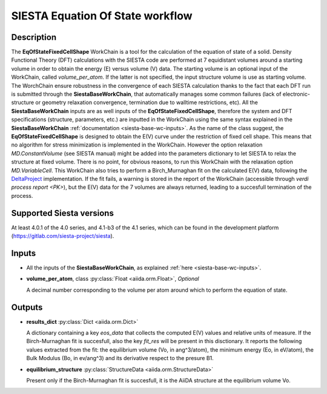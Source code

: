 SIESTA Equation Of State workflow
+++++++++++++++++++++++++++++++++

Description
-----------

The **EqOfStateFixedCellShape** WorkChain is a tool for the calculation of 
the equation of state of a solid.
Density Functional Theory (DFT) calculations with the SIESTA code are performed at 
7 equidistant volumes around a starting volume in order to obtain the energy (E)
versus volume (V) data.
The starting volume is an optional input of the WorkChain, called `volume_per_atom`.
If the latter is not specified, the input structure volume is use as starting volume.
The WorchChain ensure robustness in the convergence of each SIESTA calculation thanks to 
the fact that each DFT run is submitted through the **SiestaBaseWorkChain**,
that automatically manages some common failures (lack of
electronic-structure or geometry relaxation convergence, termination due to
walltime restrictions, etc).
All the **SiestaBaseWorkChain** inputs are as well inputs of the **EqOfStateFixedCellShape**,
therefore the system and DFT specifications (structure, parameters, etc.) are
inputted in the WorkChain using the same syntax explained in the **SiestaBaseWorkChain**
:ref:`documentation <siesta-base-wc-inputs>`.
As the name of the class suggest, the **EqOfStateFixedCellShape** is designed to
obtain the E(V) curve under the restriction of fixed cell shape.
This means that no algorithm for stress minimization is implemented in the WorkChain.
However the option relaxation `MD.ConstantVolume` (see SIESTA manual)
might be added into the parameters
dictionary to let SIESTA to relax the structure at fixed volume.
There is no point, for obvious reasons, to run this WorkChain with the 
relaxation option `MD.VariableCell`.
This WorkChain also tries to perform a Birch_Murnaghan fit
on the calculated E(V) data, following the `DeltaProject`_ implementation.
If the fit fails, a warning is stored in the report of the WorkChain
(accessible through `verdi process report <PK>`), but the E(V) data for the 7 volumes 
are always returned, leading to a succesfull termination of the process.

Supported Siesta versions
-------------------------

At least 4.0.1 of the 4.0 series, and 4.1-b3 of the 4.1 series, which
can be found in the development platform
(https://gitlab.com/siesta-project/siesta).

Inputs
------

* All the inputs of the **SiestaBaseWorkChain**, as explained 
  :ref:`here <siesta-base-wc-inputs>`.

.. |br| raw:: html

    <br />

* **volume_per_atom**, class :py:class:`Float <aiida.orm.Float>`, *Optional* 

  A decimal number corresponding to the volume per atom around which to 
  perform the equation of state. 

Outputs
-------

* **results_dict** :py:class:`Dict <aiida.orm.Dict>` 

  A dictionary containing a key `eos_data` that collects the computed E(V) values and relative 
  units of measure.
  If the Birch-Murnaghan fit is succesfull, also the key `fit_res` will be present in this disctionary.
  It reports the following values extracted from the fit: the equilibrium
  volume (Vo, in ang^3/atom), the minimum energy (Eo, in eV/atom), the Bulk Modulus 
  (Bo, in ev/ang^3) and its derivative respect to the presure B1.  
 
.. |br| raw:: html

    <br />
  
* **equilibrium_structure** :py:class:`StructureData <aiida.orm.StructureData>`
  
  Present only if the Birch-Murnaghan fit is succesfull, it is the AiiDA structure
  at the equilibrium volume Vo.

.. _DeltaProject: https://github.com/molmod/DeltaCodesDFT/blob/master/eosfit.py
